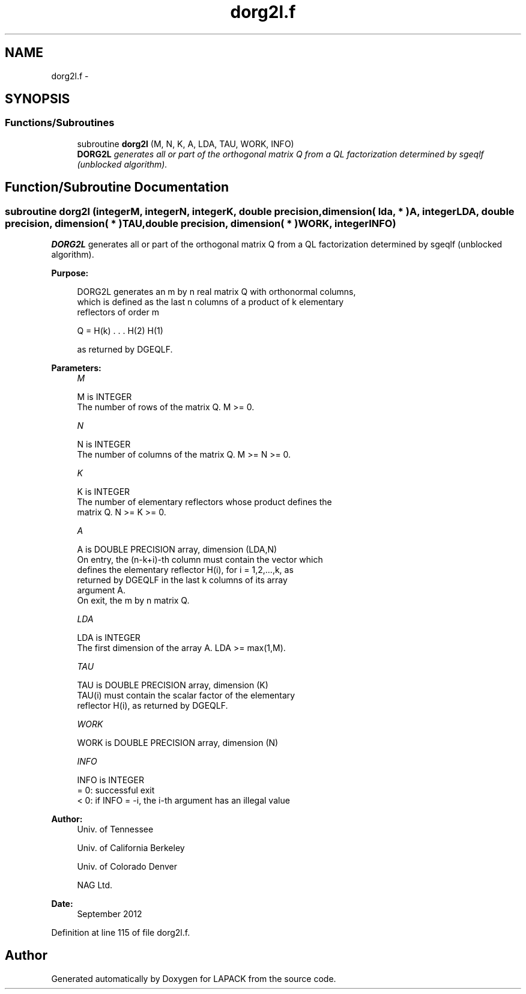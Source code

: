 .TH "dorg2l.f" 3 "Sat Nov 16 2013" "Version 3.4.2" "LAPACK" \" -*- nroff -*-
.ad l
.nh
.SH NAME
dorg2l.f \- 
.SH SYNOPSIS
.br
.PP
.SS "Functions/Subroutines"

.in +1c
.ti -1c
.RI "subroutine \fBdorg2l\fP (M, N, K, A, LDA, TAU, WORK, INFO)"
.br
.RI "\fI\fBDORG2L\fP generates all or part of the orthogonal matrix Q from a QL factorization determined by sgeqlf (unblocked algorithm)\&. \fP"
.in -1c
.SH "Function/Subroutine Documentation"
.PP 
.SS "subroutine dorg2l (integerM, integerN, integerK, double precision, dimension( lda, * )A, integerLDA, double precision, dimension( * )TAU, double precision, dimension( * )WORK, integerINFO)"

.PP
\fBDORG2L\fP generates all or part of the orthogonal matrix Q from a QL factorization determined by sgeqlf (unblocked algorithm)\&.  
.PP
\fBPurpose: \fP
.RS 4

.PP
.nf
 DORG2L generates an m by n real matrix Q with orthonormal columns,
 which is defined as the last n columns of a product of k elementary
 reflectors of order m

       Q  =  H(k) . . . H(2) H(1)

 as returned by DGEQLF.
.fi
.PP
 
.RE
.PP
\fBParameters:\fP
.RS 4
\fIM\fP 
.PP
.nf
          M is INTEGER
          The number of rows of the matrix Q. M >= 0.
.fi
.PP
.br
\fIN\fP 
.PP
.nf
          N is INTEGER
          The number of columns of the matrix Q. M >= N >= 0.
.fi
.PP
.br
\fIK\fP 
.PP
.nf
          K is INTEGER
          The number of elementary reflectors whose product defines the
          matrix Q. N >= K >= 0.
.fi
.PP
.br
\fIA\fP 
.PP
.nf
          A is DOUBLE PRECISION array, dimension (LDA,N)
          On entry, the (n-k+i)-th column must contain the vector which
          defines the elementary reflector H(i), for i = 1,2,...,k, as
          returned by DGEQLF in the last k columns of its array
          argument A.
          On exit, the m by n matrix Q.
.fi
.PP
.br
\fILDA\fP 
.PP
.nf
          LDA is INTEGER
          The first dimension of the array A. LDA >= max(1,M).
.fi
.PP
.br
\fITAU\fP 
.PP
.nf
          TAU is DOUBLE PRECISION array, dimension (K)
          TAU(i) must contain the scalar factor of the elementary
          reflector H(i), as returned by DGEQLF.
.fi
.PP
.br
\fIWORK\fP 
.PP
.nf
          WORK is DOUBLE PRECISION array, dimension (N)
.fi
.PP
.br
\fIINFO\fP 
.PP
.nf
          INFO is INTEGER
          = 0: successful exit
          < 0: if INFO = -i, the i-th argument has an illegal value
.fi
.PP
 
.RE
.PP
\fBAuthor:\fP
.RS 4
Univ\&. of Tennessee 
.PP
Univ\&. of California Berkeley 
.PP
Univ\&. of Colorado Denver 
.PP
NAG Ltd\&. 
.RE
.PP
\fBDate:\fP
.RS 4
September 2012 
.RE
.PP

.PP
Definition at line 115 of file dorg2l\&.f\&.
.SH "Author"
.PP 
Generated automatically by Doxygen for LAPACK from the source code\&.
